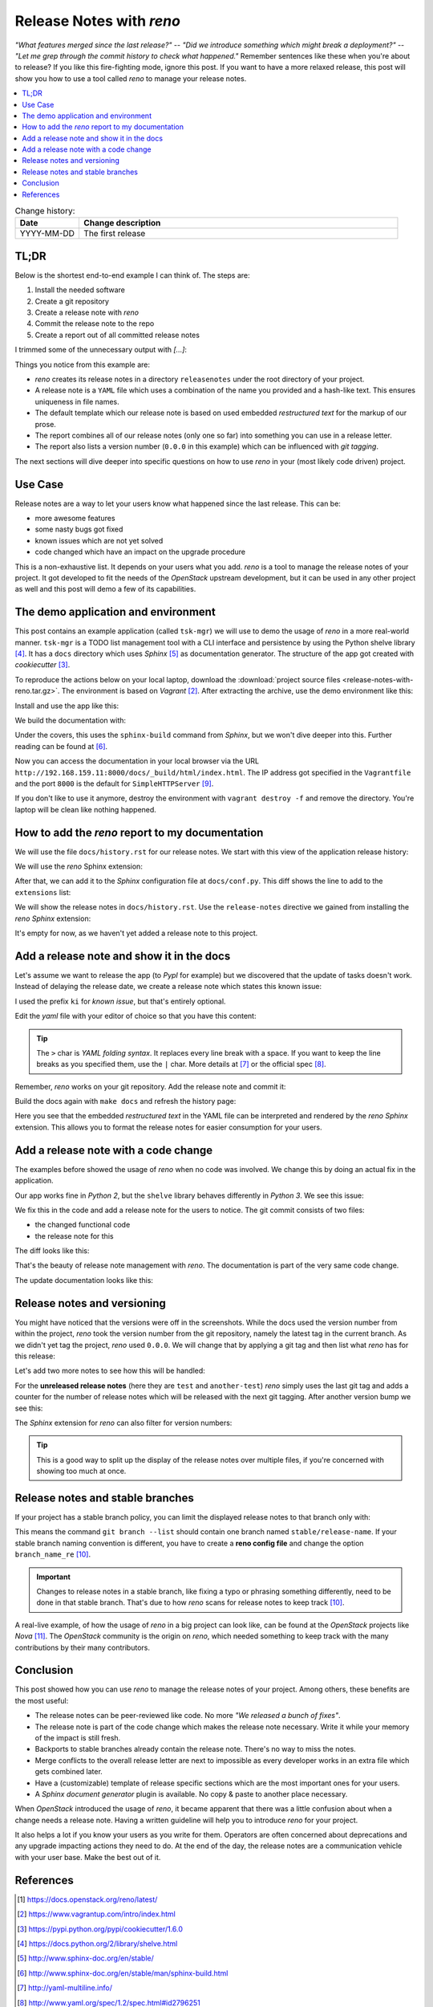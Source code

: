 

.. post::
   :tags: release-management
   :title: Release Notes with reno


=========================
Release Notes with *reno*
=========================

*"What features merged since the last release?"* --
*"Did we introduce something which might break a deployment?"* --
*"Let me grep through the commit history to check what happened."*
Remember sentences like these when you're about to release? If you
like this fire-fighting mode, ignore this post. If you want to have a
more relaxed release, this post will show you how to use a tool called
*reno* to manage your release notes.



.. contents::
    :local:
    :backlinks: top

.. todo:: date

.. list-table:: Change history:
   :widths: 1 5
   :header-rows: 1

   * - Date
     - Change description
   * - YYYY-MM-DD
     - The first release



TL;DR
=====

Below is the shortest end-to-end example I can think of. The steps are:

#. Install the needed software
#. Create a git repository
#. Create a release note with *reno*
#. Commit the release note to the repo
#. Create a report out of all committed release notes

I trimmed some of the unnecessary output with *[...]*:

.. code-block:: bash
   :linenos:
   :emphasize-lines: 0

    $ apt-get install -y git                     # reno operates on git repos
    $ git init                                   # initialize a git repo
    $ git config user.name "John Doe"            # configure git repo (1/2)
    $ git config user.email "jd@example.com"     # configure git repo (2/2)
    $ apt-get install -y python-pip              # we will install reno with pip
    $ pip install reno                           # install reno from PyPi
    $ reno new my-first-release-note             # create a release note
    Created new notes file in releasenotes/notes/my-first-release-note-21b284249cec129c.yaml
    $ git add -A                                 # Add the release note to the repo
    $ git commit -m "Add my first release note"  # commit the release note
    $
    $ reno list                                  # list the release notes
    scanning ./releasenotes/notes (branch=*current* earliest_version=None)
    including entire branch history
    21b284249cec129c: adding releasenotes/notes/my-first-release-note-21b284249cec129c.yaml from 0.0.0
    0.0.0
        releasenotes/notes/my-first-release-note-21b284249cec129c.yaml (01a57fb590b9145fbc6bd24bb924c8f62396bf22)
    $
    $ reno report                                # create a report
    scanning ./releasenotes/notes (branch=*current* earliest_version=None)
    including entire branch history
    21b284249cec129c: adding releasenotes/notes/my-first-release-note-21b284249cec129c.yaml from 0.0.0
    =============
    Release Notes
    =============

    0.0.0
    =====

    Prelude
    -------

    .. releasenotes/notes/my-first-release-note-[...]

    Replace this text with content [...]

    New Features
    ------------

    .. releasenotes/notes/my-first-release-note-[...]

    - List new features here, or remove this section. [...]


    Known Issues
    ------------

    .. releasenotes/notes/my-first-release-note-[...]

    - List known issues here, or remove this section. [...]


    Upgrade Notes
    -------------

    .. releasenotes/notes/my-first-release-note-[...]

    - List upgrade notes here, or remove this section. [...]


    Deprecation Notes
    -----------------

    .. releasenotes/notes/my-first-release-note-[...]

    - List deprecations notes here, or remove this section. [...]


    Critical Issues
    ---------------

    .. releasenotes/notes/my-first-release-note-[...]

    - Add critical notes here, or remove this section. [...]


    Security Issues
    ---------------

    .. releasenotes/notes/my-first-release-note-[...]

    - Add security notes here, or remove this section. [...]


    Bug Fixes
    ---------

    .. releasenotes/notes/my-first-release-note-[...]

    - Add normal bug fixes here, or remove this section. [...]


    Other Notes
    -----------

    .. releasenotes/notes/my-first-release-note-[...]

    - Add other notes here, or remove this section. [...]


Things you notice from this example are:

* *reno* creates its release notes in a directory ``releasenotes`` under
  the root directory of your project.
* A release note is a ``YAML`` file which uses a combination of the
  name you provided and a hash-like text. This ensures uniqueness in
  file names.
* The default template which our release note is based on used
  embedded *restructured text* for the markup of our prose.
* The report combines all of our release notes (only one so far) into
  something you can use in a release letter.
* The report also lists a version number (``0.0.0`` in this example)
  which can be influenced with *git tagging*.


The next sections will dive deeper into specific questions on how to
use *reno* in your (most likely code driven) project.



Use Case
========

Release notes are a way to let your users know what happened since
the last release. This can be:

* more awesome features
* some nasty bugs got fixed
* known issues which are not yet solved
* code changed which have an impact on the upgrade procedure

This is a non-exhaustive list. It depends on your users what you add.
*reno* is a tool to manage the release notes of your project.
It got developed to fit the needs of the *OpenStack* upstream development,
but it can be used in any other project as well and this post will
demo a few of its capabilities.



The demo application and environment
====================================

This post contains an example application (called ``tsk-mgr``) we
will use to demo the usage of *reno* in a more real-world
manner. ``tsk-mgr`` is a TODO list management tool with a CLI interface and
persistence by using the Python shelve library [#shelve]_. It
has a ``docs`` directory which uses *Sphinx* [#sphinx]_ as documentation
generator. The structure of the app got created with *cookiecutter* [#cookie]_.

To reproduce the actions below on your local laptop, download the
:download:`project source files <release-notes-with-reno.tar.gz>`.
The environment is based on *Vagrant* [#vagrant]_. After extracting
the archive, use the demo environment like this:

.. code-block:: bash
   :linenos:
   :emphasize-lines: 0

   [markus@local]$ vagrant up
   [markus@local]$ vagrant ssh
   vagrant@reno:~$ sudo su -
   root@reno:~# cd /applications/tsk_mgr/
   root@reno:/applications/tsk_mgr# 2>/dev/null 1>&2 python -m SimpleHTTPServer &

Install and use the app like this:

.. code-block:: bash
   :linenos:
   :emphasize-lines: 0

   $ python setup.py develop   # install the app in development mode
   $ [...]
   $
   $ tskmgr --help             # call the app
   Demo Tasks Mgmt.

   Usage:
     tskmgr create <title>
     tskmgr list
     tskmgr update <id> <attr=value>...
     tskmgr (-h | --help)
     tskmgr --version

   Options:
     -h --help     Show this screen.
     --version     Show version.
   $
   $ tskmgr create "Write a post about reno"
   created: 5e16bde4-b1f6-4c9b-a090-cec9573c0a89 | Write a post about reno
   $
   $ tskmgr list
   Current tasks:
   * Write a post about reno

We build the documentation with:

.. code-block:: bash
   :linenos:
   :emphasize-lines: 0

   $ make docs       # alternatively: cd docs && make html

Under the covers, this uses the ``sphinx-build`` command from *Sphinx*,
but we won't dive deeper into this. Further reading can be found at
[#sphinxb]_.

Now you can access the documentation in your local browser via the
URL ``http://192.168.159.11:8000/docs/_build/html/index.html``. The
IP address got specified in the ``Vagrantfile`` and the port ``8000``
is the default for ``SimpleHTTPServer`` [#simplehttp]_.

If you don't like to use it anymore, destroy the environment with
``vagrant destroy -f`` and remove the directory. You're laptop will
be clean like nothing happened.



How to add the *reno* report to my documentation
================================================

We will use the file ``docs/history.rst`` for our release notes. We start
with this view of the application release history:

.. image:: images/sphinx_history_000_vwZSWlz.png
   :height: 300px
   :alt: Example app's documentation with Sphinx: Starting point

We will use the *reno* Sphinx extension:

.. code-block:: bash
   :linenos:
   :emphasize-lines: 0

    $ pip install 'reno[sphinx]'

After that, we can add it to the *Sphinx* configuration file at
``docs/conf.py``. This diff shows the line to add to the ``extensions``
list:

.. code-block:: diff
   :linenos:
   :emphasize-lines: 0

   diff --git a/docs/conf.py b/docs/conf.py
   index c6d3e26..031653c 100755
   --- a/docs/conf.py
   +++ b/docs/conf.py
   @@ -45,6 +45,7 @@ import tsk_mgr
    extensions = [
        'sphinx.ext.autodoc',
        'sphinx.ext.viewcode',
   +    'reno.sphinxext',
        ]

    # Add any paths that contain templates here, relative to this directory.

We will show the release notes in ``docs/history.rst``. Use the
``release-notes`` directive we gained from installing the *reno* *Sphinx*
extension:

.. code-block:: rst
   :linenos:
   :emphasize-lines: 0

   .. release-notes:: Release Notes


.. image:: images/sphinx_history_reno_px2JD7k.png
   :height: 300px
   :alt: Example app's documentation with Sphinx: Using *reno*

It's empty for now, as we haven't yet added a release note to this
project.



Add a release note and show it in the docs
==========================================

Let's assume we want to release the app (to *PypI* for example)
but we discovered that the update of tasks doesn't work. Instead of
delaying the release date, we create a release note which states this
known issue:

.. code-block:: bash
   :linenos:
   :emphasize-lines: 0

   $ reno new ki-update-not-working
   Created new notes file in releasenotes/notes/ki-update-not-working-8f89e1c561bc7c91.yaml

I used the prefix ``ki`` for *known issue*, but that's entirely optional.

Edit the *yaml* file with your editor of choice so that you have this
content:

.. code-block:: yaml
   :linenos:
   :emphasize-lines: 0

   ---
   issues:
     - >
       The update procedure doesn't work at the moment. This means that the
       command ``tsk-mgr.py update`` throws an error.

.. tip::

   The ``>`` char is *YAML folding syntax*. It replaces every line break
   with a space. If you want to keep the line breaks as you specified them,
   use the ``|`` char. More details at [#yamlsyn]_ or the official
   spec [#yamlspec]_.

Remember, *reno* works on your git repository. Add the release note
and commit it:

.. code-block:: bash
   :linenos:
   :emphasize-lines: 0

   $ git add -A
   $ git commit -m "Add known issue about update"

Build the docs again with ``make docs`` and refresh the history page:

.. image:: images/sphinx_reno_first_note_k6gtr5g.png
   :height: 300px
   :alt: First *reno* release note in our application docs.

Here you see that the embedded *restructured text* in the YAML file
can be interpreted and rendered by the *reno* *Sphinx* extension. This allows
you to format the release notes for easier consumption for your users.


Add a release note with a code change
=====================================

The examples before showed the usage of *reno* when no code was involved.
We change this by doing an actual fix in the application.

Our app works fine in *Python 2*, but the ``shelve`` library behaves
differently in *Python 3*. We see this issue:

.. code-block:: bash
   :linenos:
   :emphasize-lines: 0

   $ python -V
   Python 3.5.2
   $
   $ tskmgr list
   Traceback (most recent call last):
   [...]
   dbm.error: db type could not be determined

We fix this in the code and add a release note for the users to notice.
The git commit consists of two files:

* the changed functional code
* the release note for this

The diff looks like this:

.. code-block:: diff
   :linenos:
   :emphasize-lines: 0

   diff --git a/releasenotes/notes/bf-list-in-py3-a2ea5423b9d538f0.yaml b/releasenotes/notes/bf-list-in-py3-a2ea5423b9d538f0.yaml
   new file mode 100644
   index 0000000..8bf1bf5
   --- /dev/null
   +++ b/releasenotes/notes/bf-list-in-py3-a2ea5423b9d538f0.yaml
   @@ -0,0 +1,5 @@
   +---
   +fixes:
   +  - >
   +    The command ``tskmgr list`` didn't work on Python3. This is fixed now.
   +
   diff --git a/tsk_mgr/tsk_mgr.py b/tsk_mgr/tsk_mgr.py
   index 037840a..0f4bfa3 100755
   --- a/tsk_mgr/tsk_mgr.py
   +++ b/tsk_mgr/tsk_mgr.py
   @@ -121,7 +121,7 @@ class Persistence(object):

        def list_tasks(self):
            db = shelve.open(Persistence.FILE_NAME, writeback=True)
   -        tasks = db.values()
   +        tasks = [t for t in db.values()]
            db.close()
            return tasks


That's the beauty of release note management with *reno*. The documentation
is part of the very same code change.

The update documentation looks like this:

.. image:: images/sphinx_reno_more_notes_DPPWC3y.png
   :height: 300px
   :alt: More *reno* release notes in our application docs.


Release notes and versioning
============================

You might have noticed that the versions were off in the screenshots.
While the docs used the version number from within the project,
*reno* took the version number from the git repository, namely the
latest tag in the current branch. As we didn't yet tag the project,
*reno* used ``0.0.0``. We will change that by applying a git tag
and then list what *reno* has for this release:

.. code-block:: bash
   :linenos:
   :emphasize-lines: 0

   $ git tag 0.1.0
   $ reno list --version 0.1.0
   scanning ./releasenotes/notes (branch=*current* earliest_version=None)
   including entire branch history
   [...]
   0.1.0
       releasenotes/notes/bf-list-in-py3-[...]
       releasenotes/notes/ki-update-not-working-[...]

Let's add two more notes to see how this will be handled:

.. code-block:: bash
   :linenos:
   :emphasize-lines: 8

   $ reno new test
   $ reno new another-test
   $ git add -A
   $ git commit -m "even more release notes"
   $ reno list
   scanning ./releasenotes/notes (branch=*current* earliest_version=None)
   [...]
   0.1.0-2
       releasenotes/notes/another-test-[...]
       releasenotes/notes/test-[...]
   0.1.0
       releasenotes/notes/bf-list-in-py3-[...]
       releasenotes/notes/ki-update-now-working-[...]

For the **unreleased release notes** (here they are ``test`` and
``another-test``) *reno* simply uses the last git tag and adds a
counter for the number of release notes which will be released with
the next git tagging. After another version bump we see this:

.. code-block:: bash
   :linenos:
   :emphasize-lines: 5

   $ git tag 0.2.0
   $ reno list
   scanning ./releasenotes/notes (branch=*current* earliest_version=None)
   [...]
   0.2.0
       releasenotes/notes/another-test-[...]
       releasenotes/notes/test-[...]
   0.1.0
       releasenotes/notes/bf-list-in-py3-[...]
       releasenotes/notes/ki-update-now-working-[...]


The *Sphinx* extension for *reno* can also filter for version numbers:

.. code-block:: rst
   :linenos:
   :emphasize-lines: 0

   ====================
   Release Notes: 0.1.0
   ====================

   .. release-notes:: 0.1.0 Release Notes
      :version: 0.1.0

.. tip::

   This is a good way to split up the display of the release notes
   over multiple files, if you're concerned with showing too much
   at once.


Release notes and stable branches
=================================

If your project has a stable branch policy, you can limit the displayed
release notes to that branch only with:

.. code-block:: rst
   :linenos:
   :emphasize-lines: 0

   =============================
   Release Notes: <release-name>
   =============================

   .. release-notes::
      :branch: stable/release-name

This means the command ``git branch --list`` should contain one branch named
``stable/release-name``. If your stable branch naming convention is
different, you have to create a **reno config file** and change the
option ``branch_name_re`` [#renousage]_.


.. important::

   Changes to release notes in a stable branch, like fixing a typo or
   phrasing something differently, need to be done in that stable branch.
   That's due to how *reno* scans for release notes to keep track
   [#renousage]_.

A real-live example, of how the usage of *reno* in a big project can
look like, can be found at the *OpenStack* projects like *Nova* [#nova]_.
The *OpenStack* community is the origin on *reno*, which needed something
to keep track with the many contributions by their many contributors.



Conclusion
==========

This post showed how you can use *reno* to manage the release notes
of your project. Among others, these benefits are the most useful:

* The release notes can be peer-reviewed like code. No more
  *"We released a bunch of fixes"*.
* The release note is part of the code change which makes the release note
  necessary. Write it while your memory of the impact is still fresh.
* Backports to stable branches already contain the release note.
  There's no way to miss the notes.
* Merge conflicts to the overall release letter are next to impossible
  as every developer works in an extra file which gets combined later.
* Have a (customizable) template of release specific sections which are
  the most important ones for your users.
* A *Sphinx document generator* plugin is available. No copy & paste to
  another place necessary.

When *OpenStack* introduced the usage of *reno*, it became apparent that
there was a little confusion about when a change needs a release note.
Having a written guideline will help you to introduce *reno* for your
project.

It also helps a lot if you know your users as you write for them.
Operators are often concerned about deprecations and any upgrade
impacting actions they need to do. At the end of the day, the release
notes are a communication vehicle with your user base. Make the best
out of it.



References
==========

.. [#reno] https://docs.openstack.org/reno/latest/

.. [#vagrant] https://www.vagrantup.com/intro/index.html

.. [#cookie] https://pypi.python.org/pypi/cookiecutter/1.6.0

.. [#shelve] https://docs.python.org/2/library/shelve.html

.. [#sphinx] http://www.sphinx-doc.org/en/stable/

.. [#sphinxb] http://www.sphinx-doc.org/en/stable/man/sphinx-build.html

.. [#yamlsyn] http://yaml-multiline.info/

.. [#yamlspec] http://www.yaml.org/spec/1.2/spec.html#id2796251

.. [#simplehttp] https://docs.python.org/2.7/library/simplehttpserver.html

.. [#renousage] https://docs.openstack.org/reno/latest/user/usage.html

.. [#nova] https://docs.openstack.org/releasenotes/nova/unreleased.html

